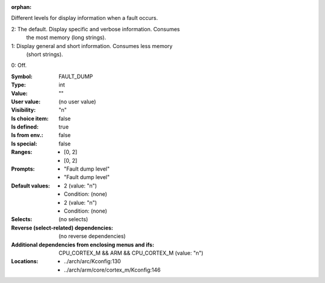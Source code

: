 :orphan:

.. title:: FAULT_DUMP

.. option:: CONFIG_FAULT_DUMP:
.. _CONFIG_FAULT_DUMP:

Different levels for display information when a fault occurs.

2: The default. Display specific and verbose information. Consumes
        the most memory (long strings).

1: Display general and short information. Consumes less memory
        (short strings).

0: Off.



:Symbol:           FAULT_DUMP
:Type:             int
:Value:            ""
:User value:       (no user value)
:Visibility:       "n"
:Is choice item:   false
:Is defined:       true
:Is from env.:     false
:Is special:       false
:Ranges:

 *  [0, 2]
 *  [0, 2]
:Prompts:

 *  "Fault dump level"
 *  "Fault dump level"
:Default values:

 *  2 (value: "n")
 *   Condition: (none)
 *  2 (value: "n")
 *   Condition: (none)
:Selects:
 (no selects)
:Reverse (select-related) dependencies:
 (no reverse dependencies)
:Additional dependencies from enclosing menus and ifs:
 CPU_CORTEX_M && ARM && CPU_CORTEX_M (value: "n")
:Locations:
 * ../arch/arc/Kconfig:130
 * ../arch/arm/core/cortex_m/Kconfig:146